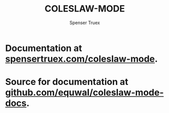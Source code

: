 #+TITLE: COLESLAW-MODE
#+AUTHOR: Spenser Truex
#+EMAIL: web@spensertruex.com
* Documentation at [[https://spensertruex.com/coleslaw-mode][spensertruex.com/coleslaw-mode]].
* Source for documentation at [[https://github.com/equwal/coleslaw-mode-docs][github.com/equwal/coleslaw-mode-docs]].
